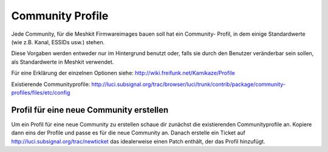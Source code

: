.. _community_profiles:

Community Profile
=================

Jede Community, für die Meshkit Firmwareimages bauen soll hat ein Community-
Profil, in dem einige Standardwerte (wie z.B. Kanal, ESSIDs usw.) stehen.

Diese Vorgaben werden entweder nur im Hintergrund benutzt oder, falls sie
durch den Benutzer veränderbar sein sollen, als Standardwerte in Meshkit
verwendet.

Für eine Erklärung der einzelnen Optionen siehe:
http://wiki.freifunk.net/Kamikaze/Profile


Existierende Communityprofile: http://luci.subsignal.org/trac/browser/luci/trunk/contrib/package/community-profiles/files/etc/config


.. _community_profile_create:

Profil für eine neue Community erstellen
----------------------------------------

Um ein Profil für eine neue Community zu erstellen schaue dir zunächst
die existierenden Communityprofile an. Kopiere dann eins der Profile
und passe es für die neue Community an. Danach erstelle ein Ticket auf
http://luci.subsignal.org/trac/newticket das idealerweise einen Patch enthält,
der das Profil hinzufügt.

